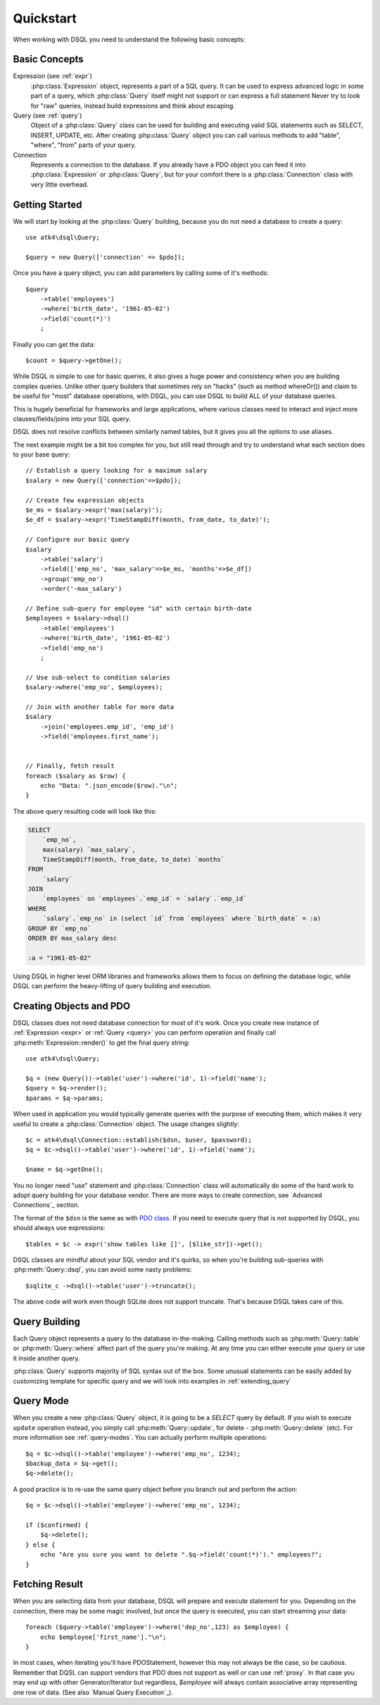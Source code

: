 .. _quickstart:

==========
Quickstart
==========

When working with DSQL you need to understand the following basic concepts:


Basic Concepts
==============

Expression (see :ref:`expr`)
    :php:class:`Expression` object, represents a part of a SQL query. It can
    be used to express advanced logic in some part of a query, which
    :php:class:`Query` itself might not support or can express a full statement
    Never try to look for "raw" queries, instead build expressions and think
    about escaping.

Query (see :ref:`query`)
    Object of a :php:class:`Query` class can be used for building and executing
    valid SQL statements such as SELECT, INSERT, UPDATE, etc. After creating
    :php:class:`Query` object you can call various methods to add "table",
    "where", "from" parts of your query.

Connection
    Represents a connection to the database. If you already have a PDO object
    you can feed it into :php:class:`Expression` or :php:class:`Query`, but
    for your comfort there is a :php:class:`Connection` class with very little
    overhead.

Getting Started
===============

We will start by looking at the :php:class:`Query` building, because you do
not need a database to create a query::

    use atk4\dsql\Query;

    $query = new Query(['connection' => $pdo]);

Once you have a query object, you can add parameters by calling some of it's
methods::

    $query
        ->table('employees')
        ->where('birth_date', '1961-05-02')
        ->field('count(*)')
        ;

Finally you can get the data::

    $count = $query->getOne();

While DSQL is simple to use for basic queries, it also gives a huge power and
consistency when you are building complex queries. Unlike other query builders
that sometimes rely on "hacks" (such as method whereOr()) and claim to be useful
for "most" database operations, with DSQL, you can use DSQL to build ALL of your
database queries.

This is hugely beneficial for frameworks and large applications, where
various classes need to interact and inject more clauses/fields/joins into your
SQL query.

DSQL does not resolve conflicts between similarly named tables, but it gives you
all the options to use aliases.

The next example might be a bit too complex for you, but still read through and
try to understand what each section does to your base query::

    // Establish a query looking for a maximum salary
    $salary = new Query(['connection'=>$pdo]);

    // Create few expression objects
    $e_ms = $salary->expr('max(salary)');
    $e_df = $salary->expr('TimeStampDiff(month, from_date, to_date)');

    // Configure our basic query
    $salary
        ->table('salary')
        ->field(['emp_no', 'max_salary'=>$e_ms, 'months'=>$e_df])
        ->group('emp_no')
        ->order('-max_salary')

    // Define sub-query for employee "id" with certain birth-date
    $employees = $salary->dsql()
        ->table('employees')
        ->where('birth_date', '1961-05-02')
        ->field('emp_no')
        ;

    // Use sub-select to condition salaries
    $salary->where('emp_no', $employees);

    // Join with another table for more data
    $salary
        ->join('employees.emp_id', 'emp_id')
        ->field('employees.first_name');


    // Finally, fetch result
    foreach ($salary as $row) {
        echo "Data: ".json_encode($row)."\n";
    }

The above query resulting code will look like this:

.. code-block:: sql

    SELECT
        `emp_no`,
        max(salary) `max_salary`,
        TimeStampDiff(month, from_date, to_date) `months`
    FROM
        `salary`
    JOIN
        `employees` on `employees`.`emp_id` = `salary`.`emp_id`
    WHERE
        `salary`.`emp_no` in (select `id` from `employees` where `birth_date` = :a)
    GROUP BY `emp_no`
    ORDER BY max_salary desc

    :a = "1961-05-02"

Using DSQL in higher level ORM libraries and frameworks allows them to focus on
defining the database logic, while DSQL can perform the heavy-lifting of query
building and execution.

Creating Objects and PDO
========================
DSQL classes does not need database connection for most of it's work. Once you
create new instance of :ref:`Expression <expr>` or :ref:`Query <query>` you can
perform operation and finally call :php:meth:`Expression::render()` to get the
final query string::

    use atk4\dsql\Query;

    $q = (new Query())->table('user')->where('id', 1)->field('name');
    $query = $q->render();
    $params = $q->params;

When used in application you would typically generate queries with the
purpose of executing them, which makes it very useful to create a
:php:class:`Connection` object. The usage changes slightly::

    $c = atk4\dsql\Connection::establish($dsn, $user, $password);
    $q = $c->dsql()->table('user')->where('id', 1)->field('name');

    $name = $q->getOne();

You no longer need "use" statement and :php:class:`Connection` class will
automatically do some of the hard work to adopt query building for your
database vendor.
There are more ways to create connection, see `Advanced Connections`_ section.

The format of the ``$dsn`` is the same as with
`PDO class <http://php.net/manual/en/ref.pdo-mysql.connection.php>`_.
If you need to execute query that is not supported by DSQL, you should always
use expressions::

    $tables = $c -> expr('show tables like []', [$like_str])->get();

DSQL classes are mindful about your SQL vendor and it's quirks, so when you're
building sub-queries with :php:meth:`Query::dsql`, you can avoid some nasty
problems::

    $sqlite_c ->dsql()->table('user')->truncate();

The above code will work even though SQLite does not support truncate. That's
because DSQL takes care of this.


Query Building
==============

Each Query object represents a query to the database in-the-making.
Calling methods such as :php:meth:`Query::table` or :php:meth:`Query::where`
affect part of the query you're making. At any time you can either execute your
query or use it inside another query.

:php:class:`Query` supports majority of SQL syntax out of the box.
Some unusual statements can be easily added by customizing template for specific
query and we will look into examples in :ref:`extending_query`

Query Mode
==========

When you create a new :php:class:`Query` object, it is going to be a *SELECT*
query by default. If you wish to execute ``update`` operation instead, you
simply call :php:meth:`Query::update`, for delete - :php:meth:`Query::delete`
(etc). For more information see :ref:`query-modes`.
You can actually perform multiple operations::

    $q = $c->dsql()->table('employee')->where('emp_no', 1234);
    $backup_data = $q->get();
    $q->delete();

A good practice is to re-use the same query object before you branch out and
perform the action::

    $q = $c->dsql()->table('employee')->where('emp_no', 1234);

    if ($confirmed) {
        $q->delete();
    } else {
        echo "Are you sure you want to delete ".$q->field('count(*)')." employees?";
    }


.. _fething-result:

Fetching Result
===============

When you are selecting data from your database, DSQL will prepare and execute
statement for you. Depending on the connection, there may be some magic
involved, but once the query is executed, you can start streaming your data::

    foreach ($query->table('employee')->where('dep_no',123) as $employee) {
        echo $employee['first_name']."\n";
    }

In most cases, when iterating you'll have PDOStatement, however this may not
always be the case, so be cautious. Remember that DQSL can support vendors
that PDO does not support as well or can use :ref:`proxy`.
In that case you may end up with other Generator/Iterator but regardless,
`$employee` will always contain associative array representing one row of data.
(See also `Manual Query Execution`_).
